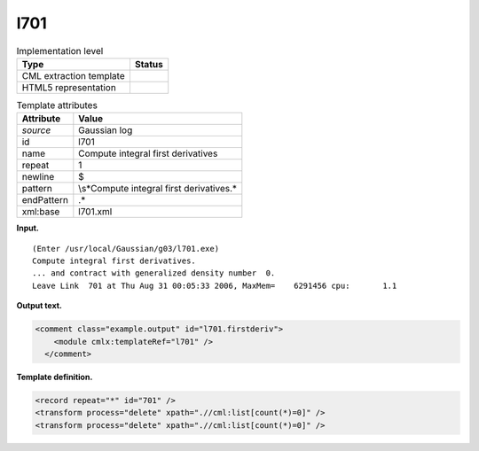 .. _l701-d3e14755:

l701
====

.. table:: Implementation level

   +-----------------------------------+-----------------------------------+
   | Type                              | Status                            |
   +===================================+===================================+
   | CML extraction template           | |image0|                          |
   +-----------------------------------+-----------------------------------+
   | HTML5 representation              | |image1|                          |
   +-----------------------------------+-----------------------------------+

.. table:: Template attributes

   +-----------------------------------+-----------------------------------+
   | Attribute                         | Value                             |
   +===================================+===================================+
   | *source*                          | Gaussian log                      |
   +-----------------------------------+-----------------------------------+
   | id                                | l701                              |
   +-----------------------------------+-----------------------------------+
   | name                              | Compute integral first            |
   |                                   | derivatives                       |
   +-----------------------------------+-----------------------------------+
   | repeat                            | 1                                 |
   +-----------------------------------+-----------------------------------+
   | newline                           | $                                 |
   +-----------------------------------+-----------------------------------+
   | pattern                           | \\s*Compute integral first        |
   |                                   | derivatives.\*                    |
   +-----------------------------------+-----------------------------------+
   | endPattern                        | .\*                               |
   +-----------------------------------+-----------------------------------+
   | xml:base                          | l701.xml                          |
   +-----------------------------------+-----------------------------------+

**Input.**

::

    (Enter /usr/local/Gaussian/g03/l701.exe)
    Compute integral first derivatives.
    ... and contract with generalized density number  0.
    Leave Link  701 at Thu Aug 31 00:05:33 2006, MaxMem=    6291456 cpu:       1.1
     

**Output text.**

.. code:: xml

   <comment class="example.output" id="l701.firstderiv">
       <module cmlx:templateRef="l701" />
     </comment>

**Template definition.**

.. code:: xml

   <record repeat="*" id="701" />
   <transform process="delete" xpath=".//cml:list[count(*)=0]" />
   <transform process="delete" xpath=".//cml:list[count(*)=0]" />

.. |image0| image:: ../../imgs/Total.png
.. |image1| image:: ../../imgs/None.png
